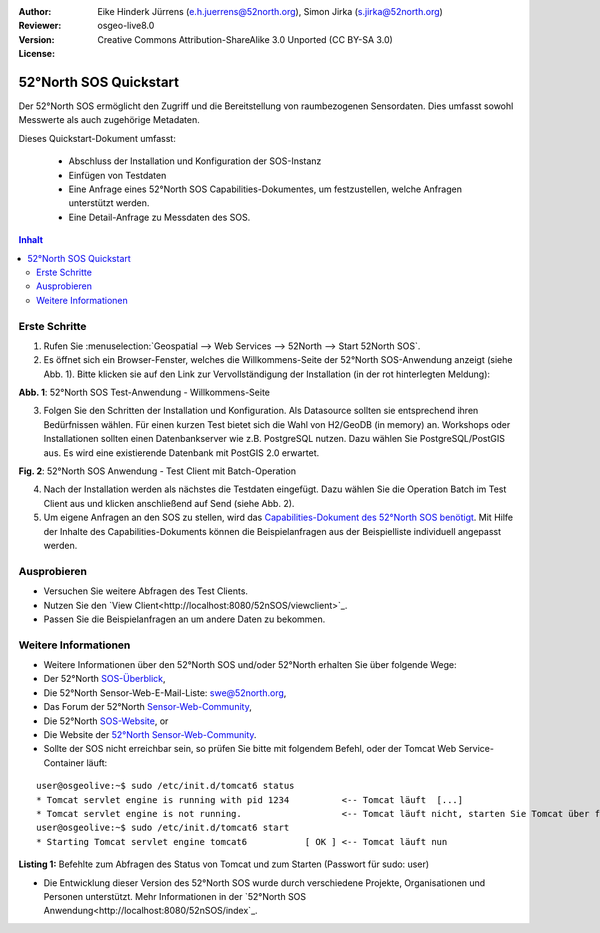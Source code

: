 :Author: Eike Hinderk Jürrens (e.h.juerrens@52north.org), Simon Jirka (s.jirka@52north.org)
:Reviewer: 
:Version: osgeo-live8.0
:License: Creative Commons Attribution-ShareAlike 3.0 Unported  (CC BY-SA 3.0)

.. image:: ../../images/project_logos/logo_52North_160.png
  :scale: 100 %
  :alt: 52°North - exploring horizons - logo
  :target: http://52north.org/sos
  :align: right

********************************************************************************
52°North SOS Quickstart 
********************************************************************************

Der 52°North SOS ermöglicht den Zugriff und die Bereitstellung von raumbezogenen
Sensordaten. Dies umfasst sowohl Messwerte als auch zugehörige Metadaten.

Dieses Quickstart-Dokument umfasst:

  * Abschluss der Installation und Konfiguration der SOS-Instanz
  * Einfügen von Testdaten
  * Eine Anfrage eines 52°North SOS Capabilities-Dokumentes, um festzustellen, welche Anfragen unterstützt werden.
  * Eine Detail-Anfrage zu Messdaten des SOS.

.. contents:: Inhalt

Erste Schritte
================================================================================

1. Rufen Sie :menuselection:`Geospatial --> Web Services --> 52North --> Start 52North SOS`.

2. Es öffnet sich ein Browser-Fenster, welches die Willkommens-Seite der
   52°North SOS-Anwendung anzeigt (siehe Abb. 1). Bitte klicken sie auf den 
   Link zur Vervollständigung der Installation (in der rot hinterlegten Meldung):

.. image:: ../../images/screenshots/1024x768/52n_sos_install_start.png
  :scale: 100 %
  :alt: Bildschirmfoto der 52°North SOS-Anwendung-Willkommens-Seite
  :align: center

**Abb. 1**: 52°North SOS Test-Anwendung - Willkommens-Seite

3. Folgen Sie den Schritten der Installation und Konfiguration. Als Datasource sollten sie entsprechend
   ihren Bedürfnissen wählen. Für einen kurzen Test bietet sich die Wahl von H2/GeoDB (in memory) an. Workshops oder
   Installationen sollten einen Datenbankserver wie z.B. PostgreSQL nutzen. Dazu wählen Sie PostgreSQL/PostGIS aus.
   Es wird eine existierende Datenbank mit PostGIS 2.0 erwartet. 

.. image:: ../../images/screenshots/1024x768/52n_sos_insert_test_data.png
  :scale: 100 %
  :alt: Bildschirmfoto der 52°North SOS Anwendung - Test Client mit Batch-Operation
  :align: center
  
**Fig. 2**: 52°North SOS Anwendung - Test Client mit Batch-Operation 
  
4. Nach der Installation werden als nächstes die Testdaten eingefügt. Dazu wählen Sie die Operation Batch
   im Test Client aus und klicken anschließend auf Send (siehe Abb. 2).
    
5. Um eigene Anfragen an den SOS zu stellen, wird das `Capabilities-Dokument des
   52°North SOS benötigt <http://localhost:8080/52nSOS/sos?REQUEST=GetCapabilities&SERVICE=SOS&ACCEPTVERSIONS=1.0.0>`_.
   Mit Hilfe der Inhalte des Capabilities-Dokuments können die Beispielanfragen
   aus der Beispielliste individuell angepasst werden.

Ausprobieren
================================================================================

* Versuchen Sie weitere Abfragen des Test Clients.
* Nutzen Sie den `View Client<http://localhost:8080/52nSOS/viewclient>`_.
* Passen Sie die Beispielanfragen an um andere Daten zu bekommen.

Weitere Informationen
================================================================================

* Weitere Informationen über den 52°North SOS und/oder 52°North erhalten Sie 
  über folgende Wege:

* Der 52°North `SOS-Überblick <../overview/52nSOS_overview.html>`_,
* Die 52°North Sensor-Web-E-Mail-Liste: swe@52north.org, 
* Das Forum der 52°North `Sensor-Web-Community <http://sensorweb.forum.52north.org/>`_, 
* Die 52°North `SOS-Website <http://52north.org/communities/sensorweb/sos/>`_, or 
* Die Website der `52°North Sensor-Web-Community <http://52north.org/communities/sensorweb/>`_.

* Sollte der SOS nicht erreichbar sein, so prüfen Sie bitte mit folgendem Befehl, oder der Tomcat Web Service-Container läuft:

::

  user@osgeolive:~$ sudo /etc/init.d/tomcat6 status
  * Tomcat servlet engine is running with pid 1234          <-- Tomcat läuft  [...]
  * Tomcat servlet engine is not running.                   <-- Tomcat läuft nicht, starten Sie Tomcat über folgenden befehl:
  user@osgeolive:~$ sudo /etc/init.d/tomcat6 start
  * Starting Tomcat servlet engine tomcat6           [ OK ] <-- Tomcat läuft nun
  
**Listing 1:** Befehlte zum Abfragen des Status von Tomcat und zum Starten (Passwort für sudo: user)

* Die Entwicklung dieser Version des 52°North SOS wurde durch verschiedene Projekte, Organisationen und Personen unterstützt. 
  Mehr Informationen in der `52°North SOS Anwendung<http://localhost:8080/52nSOS/index`_.
